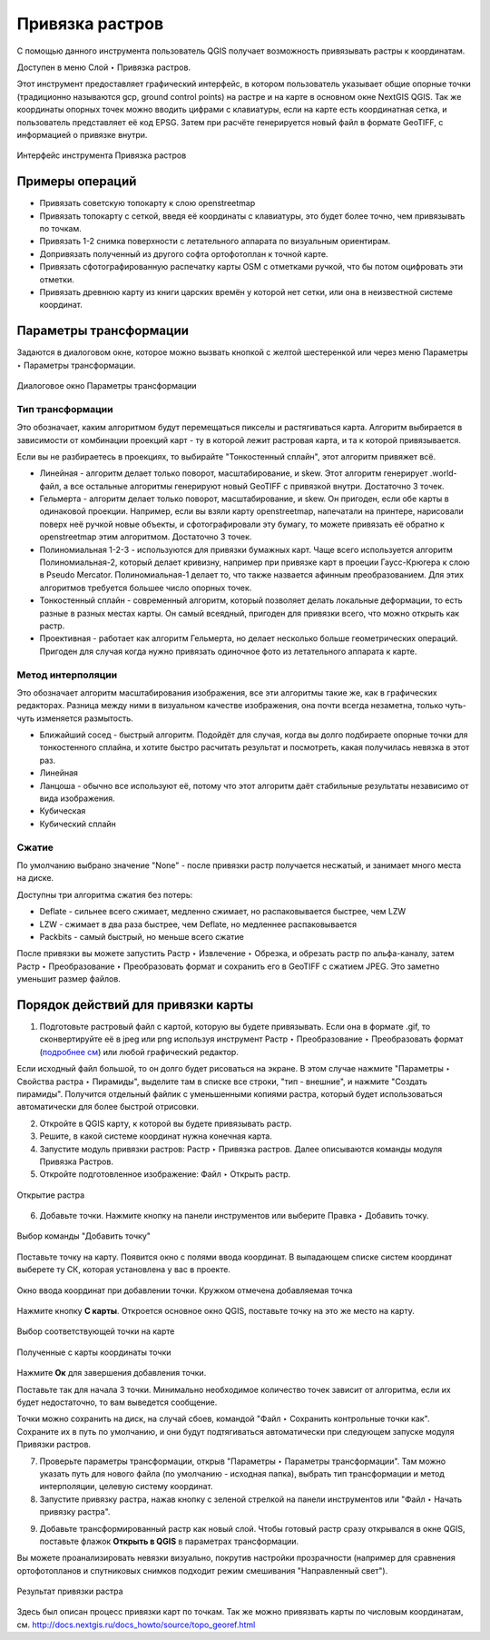 .. sectionauthor:: Артём Светлов <artem.svetlov@nextgis.ru>

.. _raster_ref:
    
Привязка растров
===================

С помощью данного инструмента пользователь QGIS получает возможность привязывать растры к координатам.

Доступен в меню Слой ‣ Привязка растров.

Этот инструмент предоставляет графический интерфейс, в котором пользователь указывает общие опорные точки (традиционно называются gcp, ground control points) на растре и на карте в основном окне NextGIS QGIS. Так же координаты опорных точек можно вводить цифрами с клавиатуры, если на карте есть координатная сетка, и пользователь представляет её код EPSG. Затем при расчёте генерируется новый файл в формате GeoTIFF, с информацией о привязке внутри. 

.. figure:: _static/ngqgis_privyazka_ru.png
   :name: ngqgis_privyazka_pic
   :align: center
   :width: 20cm
   
   Интерфейс инструмента Привязка растров

.. _raster_ref_functions:

Примеры операций
^^^^^^^^^^^^^^^^^^^^^^^^^^^^^^^^^^^^^^^^^^^^^^^^^^^^^^^^^^^

* Привязать советскую топокарту к слою openstreetmap
* Привязать топокарту с сеткой, введя её координаты с клавиатуры, это будет более точно, чем привязывать по точкам.
* Привязать 1-2 снимка поверхности с летательного аппарата по визуальным ориентирам.
* Допривязать полученный из другого софта ортофотоплан к точной карте. 
* Привязать сфотографированную распечатку карты OSM с отметками ручкой, что бы потом оцифровать эти отметки.
* Привязать древнюю карту из книги царских времён у которой нет сетки, или она в неизвестной системе координат.

.. _raster_ref_param:

Параметры трансформации
^^^^^^^^^^^^^^^^^^^^^^^^^^^^^^

Задаются в диалоговом окне, которое можно вызвать кнопкой с желтой шестеренкой |button_georef_settings| или через меню Параметры ‣ Параметры трансформации.

.. |button_georef_settings| image:: _static/button_georef_settings.png

.. figure:: _static/georeference_settings_ru.png
   :name: georeference_settings_pic
   :align: center
   :width: 12cm
   
   Диалоговое окно Параметры трансформации

.. _raster_ref_type:

Тип трансформации
------------------

Это обозначает, каким алгоритмом будут перемещаться пикселы и растягиваться карта. Алгоритм выбирается в зависимости от комбинации проекций карт - ту в которой лежит растровая карта, и та к которой привязывается. 

Если вы не разбираетесь в проекциях, то выбирайте "Тонкостенный сплайн", этот алгоритм привяжет всё.

* Линейная - алгоритм делает только поворот, масштабирование, и skew. Этот алгоритм генерирует .world-файл, а все остальные алгоритмы генерируют новый GeoTIFF с привязкой внутри. Достаточно 3 точек. 
* Гельмерта - алгоритм делает только поворот, масштабирование, и skew. Он пригоден, если обе карты в одинаковой проекции. Например, если вы взяли карту openstreetmap, напечатали на принтере, нарисовали поверх неё ручкой новые объекты, и сфотографировали эту бумагу, то можете привязать её обратно к openstreetmap этим алгоритмом. Достаточно 3 точек.
* Полиномиальная 1-2-3 - используются для привязки бумажных карт. Чаще всего используется алгоритм Полиномиальная-2, который делает кривизну, например при привязке карт в проеции Гаусс-Крюгера к слою в Pseudo Mercator.  Полиномиальная-1 делает то, что также назвается афинным преобразованием. Для этих алгоритмов требуется большее число опорных точек.
* Тонкостенный сплайн - современный алгоритм, который позволяет делать локальные деформации, то есть разные в разных местах карты. Он самый всеядный, пригоден для привязки всего, что можно открыть как растр.
* Проективная - работает как алгоритм Гельмерта, но делает несколько больше геометрических операций. Пригоден для случая когда нужно привязать одиночное фото из летательного аппарата к карте.

.. _raster_ref_method:

Метод интерполяции
------------------

Это обозначает алгоритм масштабирования изображения, все эти алгоритмы такие же, как в графических редакторах. Разница между ними в визуальном качестве изображения, она почти всегда незаметна, только чуть-чуть изменяется размытость. 

* Ближайший сосед - быстрый алгоритм. Подойдёт для случая, когда вы долго подбираете опорные точки для тонкостенного сплайна, и хотите быстро расчитать результат и посмотреть, какая получилась невязка в этот раз.
* Линейная
* Ланцоша - обычно все используют её, потому что этот алгоритм даёт стабильные результаты независимо от вида изображения.
* Кубическая
* Кубический сплайн

.. _raster_ref_compress:

Сжатие
---------

По умолчанию выбрано значение "None" - после привязки растр получается несжатый, и занимает много места на диске. 

Доступны три алгоритма сжатия без потерь:

* Deflate - сильнее всего сжимает, медленно сжимает, но распаковывается быстрее, чем LZW
* LZW - сжимает в два раза быстрее, чем Deflate, но медленнее распаковывается
* Packbits - самый быстрый, но меньше всего сжатие

После привязки вы можете запустить Растр ‣ Извлечение ‣ Обрезка, и обрезать растр по альфа-каналу, затем Растр ‣ Преобразование ‣ Преобразовать формат и сохранить его в GeoTIFF с сжатием JPEG. Это заметно уменьшит размер файлов.

.. _raster_ref_algorithm:

Порядок действий для привязки карты
^^^^^^^^^^^^^^^^^^^^^^^^^^^^^^^^^^^^

1. Подготовьте растровый файл с картой, которую вы будете привязывать. Если она в формате .gif, то сконвертируйте её в jpeg или png используя инструмент Растр ‣ Преобразование ‣ Преобразовать формат (`подробнее см <https://docs.nextgis.ru/docs_ngqgis/source/raster_op.html#ngqgis-convert-format>`_) или любой графический редактор.

Если исходный файл большой, то он долго будет рисоваться на экране. В этом случае нажмите "Параметры ‣ Свойства растра ‣ Пирамиды", выделите там в списке все строки, "тип - внешние", и нажмите "Создать пирамиды". Получится отдельный файлик с уменьшенными копиями растра, который будет использоваться автоматически для более быстрой отрисовки.

2. Откройте в QGIS карту, к которой вы будете привязывать растр. 
3. Решите, в какой системе координат нужна конечная карта. 
4. Запустите модуль привязки растров: Растр ‣ Привязка растров. Далее описываются команды модуля Привязка Растров.

5. Откройте подготовленное изображение: Файл ‣ Открыть растр.

.. figure:: _static/georef_open_raster_ru.png
   :name: georef_open_raster_pic
   :align: center
   :width: 20cm
   
   Открытие растра

6. Добавьте точки. Нажмите кнопку |button_georef_add_point| на панели инструментов или выберите Правка ‣ Добавить точку. 

.. |button_georef_add_point| image:: _static/button_georef_add_point.png

.. figure:: _static/georef_select_add_point_ru.png
   :name: georef_select_add_point_pic
   :align: center
   :width: 20cm
   
   Выбор команды "Добавить точку"

Поставьте точку на карту. Появится окно с полями ввода координат. В выпадающем списке систем координат выберете ту СК, которая установлена у вас в проекте.

.. figure:: _static/georef_coord_from_map_ru.png
   :name: georef_coord_from_map_pic
   :align: center
   :width: 20cm
   
   Окно ввода координат при добавлении точки. Кружком отмечена добавляемая точка

Нажмите кнопку **С карты**. Откроется основное окно QGIS, поставьте точку на это же место на карту.

.. figure:: _static/georef_select_on_map_ru.png
   :name: georef_select_on_map_pic
   :align: center
   :width: 20cm
   
   Выбор соответствующей точки на карте
   
.. figure:: _static/georef_coord_result_ru.png
   :name: georef_coord_result_pic
   :align: center
   :width: 12cm
   
   Полученные с карты координаты точки

Нажмите **Ок** для завершения добавления точки.

Поставьте так для начала 3 точки. Минимально необходимое количество точек зависит от алгоритма, если их будет недостаточно, то вам выведется сообщение.

Точки можно сохранить на диск, на случай сбоев, командой "Файл ‣ Сохранить контрольные точки как". Сохраните их в путь по умолчанию, и они будут подтягиваться автоматически при следующем запуске модуля Привязки растров. 


7. Проверьте параметры трансформации, открыв "Параметры ‣ Параметры трансформации". Там можно указать путь для нового файла (по умолчанию - исходная папка), выбрать тип трансформации и метод интерполяции, целевую систему координат. 

8. Запустите привязку растра, нажав кнопку с зеленой стрелкой |button_start_georef| на панели инструментов или "Файл ‣ Начать привязку растра".

.. |button_start_georef| image:: _static/button_start_georef.png

9. Добавьте трансформированный растр как новый слой. Чтобы готовый растр сразу открывался в окне QGIS, поставьте флажок **Открыть в QGIS** в параметрах трансформации.

Вы можете проанализировать невязки визуально, покрутив настройки прозрачности (например для сравнения ортофотопланов и спутниковых снимков подходит режим смешивания "Направленный свет").

.. figure:: _static/georef_result_ru.png
   :name: georef_result_pic
   :align: center
   :width: 14cm
   
   Результат привязки растра



Здесь был описан процесс привязки карт по точкам. Так же можно привязвать карты по числовым координатам, см. http://docs.nextgis.ru/docs_howto/source/topo_georef.html

.. info::

   Описание утилиты gdaltransform, которая выполняет расчёты внутри этого модуля: https://www.gdal.org/gdaltransform.html
